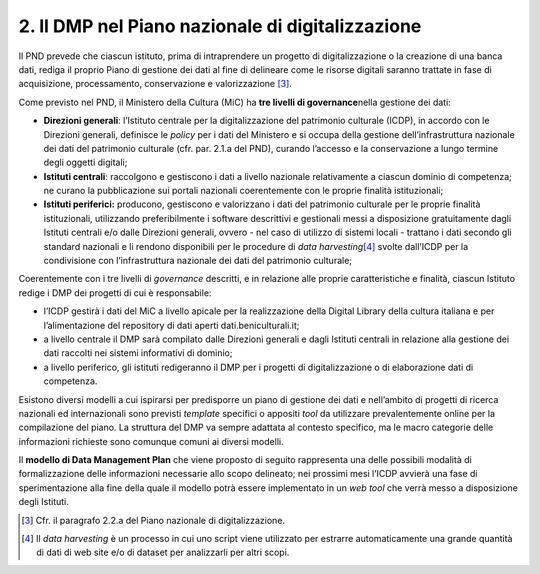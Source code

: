 2. Il DMP nel Piano nazionale di digitalizzazione
=================================================

Il PND prevede che ciascun istituto, prima di intraprendere un progetto
di digitalizzazione o la creazione di una banca dati, rediga il proprio
Piano di gestione dei dati al fine di delineare come le risorse digitali
saranno trattate in fase di acquisizione, processamento, conservazione e
valorizzazione [3]_.

Come previsto nel PND, il Ministero della Cultura (MiC) ha **tre livelli
di governance**\ nella gestione dei dati:

-  **Direzioni generali**: l’Istituto centrale per la digitalizzazione
   del patrimonio culturale (ICDP), in accordo con le Direzioni
   generali, definisce le *policy* per i dati del Ministero e si occupa
   della gestione dell’infrastruttura nazionale dei dati del patrimonio
   culturale (cfr. par. 2.1.a del PND), curando l’accesso e la
   conservazione a lungo termine degli oggetti digitali;

-  **Istituti centrali**: raccolgono e gestiscono i dati a livello
   nazionale relativamente a ciascun dominio di competenza; ne curano la
   pubblicazione sui portali nazionali coerentemente con le proprie
   finalità istituzionali;

-  **Istituti periferici:** producono, gestiscono e valorizzano i dati
   del patrimonio culturale per le proprie finalità istituzionali,
   utilizzando preferibilmente i software descrittivi e gestionali messi
   a disposizione gratuitamente dagli Istituti centrali e/o dalle
   Direzioni generali, ovvero - nel caso di utilizzo di sistemi locali -
   trattano i dati secondo gli standard nazionali e li rendono
   disponibili per le procedure di *data harvesting*\ [4]_ svolte
   dall’ICDP per la condivisione con l’infrastruttura nazionale dei dati
   del patrimonio culturale;

Coerentemente con i tre livelli di *governance* descritti, e in
relazione alle proprie caratteristiche e finalità, ciascun Istituto
redige i DMP dei progetti di cui è responsabile:

-  l’ICDP gestirà i dati del MiC a livello apicale per la realizzazione
   della Digital Library della cultura italiana e per l’alimentazione
   del repository di dati aperti dati.beniculturali.it;

-  a livello centrale il DMP sarà compilato dalle Direzioni generali e
   dagli Istituti centrali in relazione alla gestione dei dati raccolti
   nei sistemi informativi di dominio;

-  a livello periferico, gli istituti redigeranno il DMP per i progetti
   di digitalizzazione o di elaborazione dati di competenza.

Esistono diversi modelli a cui ispirarsi per predisporre un piano di
gestione dei dati e nell’ambito di progetti di ricerca nazionali ed
internazionali sono previsti *template* specifici o appositi *tool* da
utilizzare prevalentemente online per la compilazione del piano. La
struttura del DMP va sempre adattata al contesto specifico, ma le macro
categorie delle informazioni richieste sono comunque comuni ai diversi
modelli.

Il **modello di Data Management Plan** che viene proposto di seguito
rappresenta una delle possibili modalità di formalizzazione delle
informazioni necessarie allo scopo delineato; nei prossimi mesi l’ICDP
avvierà una fase di sperimentazione alla fine della quale il modello
potrà essere implementato in un *web tool* che verrà messo a
disposizione degli Istituti.

.. [3]
    Cfr. il paragrafo 2.2.a del Piano nazionale di digitalizzazione.

.. [4] Il *data harvesting* è un processo in cui uno script viene
   utilizzato per estrarre automaticamente una grande quantità di dati
   di web site e/o di dataset per analizzarli per altri scopi.
